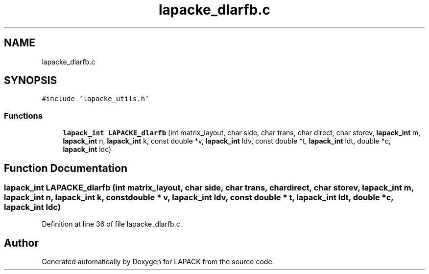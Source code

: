 .TH "lapacke_dlarfb.c" 3 "Tue Nov 14 2017" "Version 3.8.0" "LAPACK" \" -*- nroff -*-
.ad l
.nh
.SH NAME
lapacke_dlarfb.c
.SH SYNOPSIS
.br
.PP
\fC#include 'lapacke_utils\&.h'\fP
.br

.SS "Functions"

.in +1c
.ti -1c
.RI "\fBlapack_int\fP \fBLAPACKE_dlarfb\fP (int matrix_layout, char side, char trans, char direct, char storev, \fBlapack_int\fP m, \fBlapack_int\fP n, \fBlapack_int\fP k, const double *v, \fBlapack_int\fP ldv, const double *t, \fBlapack_int\fP ldt, double *c, \fBlapack_int\fP ldc)"
.br
.in -1c
.SH "Function Documentation"
.PP 
.SS "\fBlapack_int\fP LAPACKE_dlarfb (int matrix_layout, char side, char trans, char direct, char storev, \fBlapack_int\fP m, \fBlapack_int\fP n, \fBlapack_int\fP k, const double * v, \fBlapack_int\fP ldv, const double * t, \fBlapack_int\fP ldt, double * c, \fBlapack_int\fP ldc)"

.PP
Definition at line 36 of file lapacke_dlarfb\&.c\&.
.SH "Author"
.PP 
Generated automatically by Doxygen for LAPACK from the source code\&.
